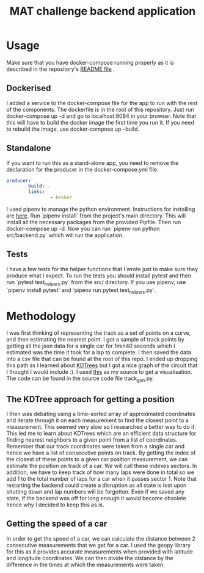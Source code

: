 #+TITLE: MAT challenge backend application

* Usage
Make sure that you have docker-compose running properly as it is described in
the repository's [[https://github.com/Nequo/MAT-Coding-Challenge/blob/master/README.md][README file]] .
** Dockerised
I added a service to the docker-compose file for the app to run with the rest of
the components. The dockerfile is in the root of this repository. Just run
docker-compose up -d and go to localhost:8084 in your browser. Note that this
will have to build the docker image the first time you run it. If you need to
rebuild the image, use docker-compose up --build.
** Standalone
If you want to run this as a stand-alone app, you need to remove the
declaration for the producer in the docker-compose.yml file.
#+BEGIN_SRC yaml
producer:
        build: .
        links:
                - broker
#+END_SRC
I used pipenv to manage the python environment. Instructions for installing are
[[https://github.com/pypa/pipenv][here]]. Run `pipenv install` from the project's main directory. This will install
all the necessary packages from  the provided Pipfile. Then run docker-compose
up -d. Now you can run `pipenv
run python src/backend.py` which will run the application.
** Tests
I have a few tests for the helper functions that I wrote just to make sure they
produce what I expect. To run the tests you should install pytest and then run
`pytest test_helpers.py` from the src/ directory. If you use pipenv, use `pipenv
install pytest` and `pipenv run pytest test_helpers.py`.
* Methodology
I was first thinking of representing the track as a set of points on a curve,
and then estimating the nearest point. I got a sample of track points by
getting all the json data for a single car for 1min40 seconds which I estimated
was the time it took for a lap to complete. I then saved the data into a csv
file that can be found at the root of this repo. I ended up dropping this path as I
learned about [[http://pointclouds.org/documentation/tutorials/kdtree_search.php][KDTrees]] but I got a nice graph of the circuit that I thought I
would include :). I used [[https://stackoverflow.com/questions/31464345/fitting-a-closed-curve-to-a-set-of-points][this]] as my source to get a visualisation. The code can
be found in the source code file track_gen.py.
#+html: <p align="center"><img src="../track.png/" /></p>

** The KDTree approach for getting a position
I then was debating using a time-sorted array of approximated coordinates
and iterate through it on each measurement to find the closest point to a
measurement. This seemed very slow so I researched a better way to do it. This
led me to learn about KDTrees which are an efficient data structure for
finding nearest neighbors to a given point from a list of coordinates. Remember that our track
coordinates were taken from a single car and hence we have a list of consecutive
points on track. By getting the index of the closest of these points to a given
car position measurement, we can estimate the position on track of a car. We
will call these indexes sectors. In addition, we have to keep track of how many
laps were done in total so we add 1 to the total number of laps for a car when
it passes sector 1. Note that restarting the backend could create a disruption
as all state is lost upon shutting down and lap numbers will be forgotten. Even
if we saved any state, if the backend was off for long enough it would become
obsolete hence why I decided to keep this as is.
** Getting the speed of a car
In order to get the speed of a car, we can calculate the distance between 2
consecutive measurements that we get for a car. I used the geopy library for
this as it provides accurate measurements when provided with latitude and
longitude coordinates. We can then divide the distance by the difference in
the times at which the measurements were taken.
